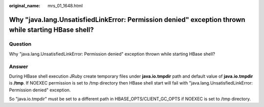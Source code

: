 :original_name: mrs_01_1648.html

.. _mrs_01_1648:

Why "java.lang.UnsatisfiedLinkError: Permission denied" exception thrown while starting HBase shell?
====================================================================================================

Question
--------

Why "java.lang.UnsatisfiedLinkError: Permission denied" exception thrown while starting HBase shell?

Answer
------

During HBase shell execution JRuby create temporary files under **java.io.tmpdir** path and default value of **java.io.tmpdir** is **/tmp**. If NOEXEC permission is set to /tmp directory then HBase shell start will fail with "java.lang.UnsatisfiedLinkError: Permission denied" exception.

So "java.io.tmpdir" must be set to a different path in HBASE_OPTS/CLIENT_GC_OPTS if NOEXEC is set to /tmp directory.
